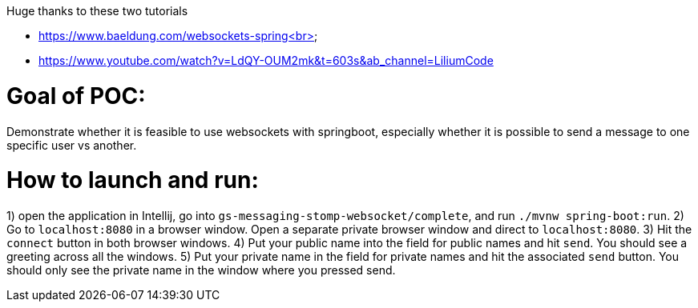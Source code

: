 Huge thanks to these two tutorials

* https://www.baeldung.com/websockets-spring<br>
* https://www.youtube.com/watch?v=LdQY-OUM2mk&t=603s&ab_channel=LiliumCode 

# Goal of POC:
Demonstrate whether it is feasible to use websockets with springboot, especially whether it is possible to send a message to one specific user vs another.

# How to launch and run:

1) open the application in Intellij, go into `gs-messaging-stomp-websocket/complete`, and run `./mvnw spring-boot:run`.
2) Go to `localhost:8080` in a browser window. Open a separate private browser window and direct to `localhost:8080`.
3) Hit the `connect` button in both browser windows.
4) Put your public name into the field for public names and hit `send`.  You should see a greeting across all the windows.
5) Put your private name in the field for private names and hit the associated `send` button.  You should only see the private name in the window where you pressed send.
